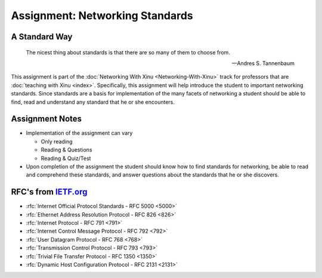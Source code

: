 Assignment: Networking Standards
================================

A Standard Way
--------------

.. epigraph::
 The nicest thing about standards is that there are so many of them to choose from.

 -- Andres S. Tannenbaum

This assignment is part of the :doc:`Networking With Xinu
<Networking-With-Xinu>` track for professors that are :doc:`teaching
with Xinu <index>`. Specifically, this assignment will help introduce
the student to important networking standards. Since standards are a
basis for implementation of the many facets of networking a student
should be able to find, read and understand any standard that he or
she encounters.

Assignment Notes
----------------

-  Implementation of the assignment can vary

   -  Only reading
   -  Reading & Questions
   -  Reading & Quiz/Test

-  Upon completion of the assignment the student should know how to find
   standards for networking, be able to read and comprehend these
   standards, and answer questions about the standards that he or she
   discovers.

RFC's from `IETF.org <http://www.ietf.org>`__
---------------------------------------------

-  :rfc:`Internet Official Protocol Standards - RFC 5000 <5000>`
-  :rfc:`Ethernet Address Resolution Protocol - RFC 826 <826>`
-  :rfc:`Internet Protocol - RFC 791 <791>`
-  :rfc:`Internet Control Message Protocol - RFC 792 <792>`
-  :rfc:`User Datagram Protocol - RFC 768 <768>`
-  :rfc:`Transmission Control Protocol - RFC 793 <793>`
-  :rfc:`Trivial File Transfer Protocol - RFC 1350 <1350>`
-  :rfc:`Dynamic Host Configuration Protocol - RFC 2131 <2131>`
